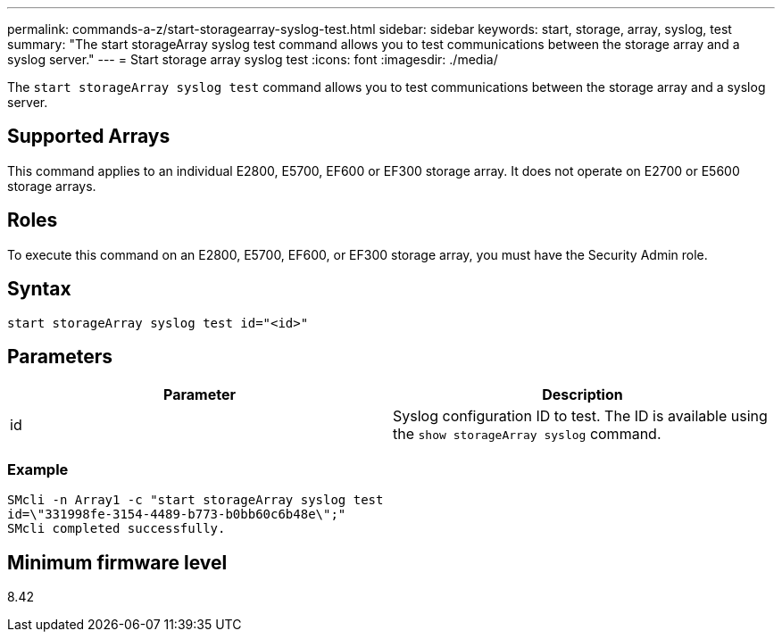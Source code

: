 ---
permalink: commands-a-z/start-storagearray-syslog-test.html
sidebar: sidebar
keywords: start, storage, array, syslog, test
summary: "The start storageArray syslog test command allows you to test communications between the storage array and a syslog server."
---
= Start storage array syslog test
:icons: font
:imagesdir: ./media/

[.lead]
The `start storageArray syslog test` command allows you to test communications between the storage array and a syslog server.

== Supported Arrays

This command applies to an individual E2800, E5700, EF600 or EF300 storage array. It does not operate on E2700 or E5600 storage arrays.

== Roles

To execute this command on an E2800, E5700, EF600, or EF300 storage array, you must have the Security Admin role.

== Syntax

----
start storageArray syslog test id="<id>"
----

== Parameters

[cols="2*",options="header"]
|===
| Parameter| Description
a|
id
a|
Syslog configuration ID to test. The ID is available using the `show storageArray syslog` command.
|===

=== Example

----
SMcli -n Array1 -c "start storageArray syslog test
id=\"331998fe-3154-4489-b773-b0bb60c6b48e\";"
SMcli completed successfully.
----

== Minimum firmware level

8.42
